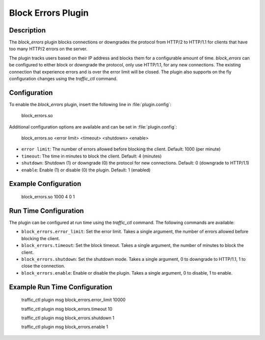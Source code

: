 .. Licensed to the Apache Software Foundation (ASF) under one
   or more contributor license agreements.  See the NOTICE file
   distributed with this work for additional information
   regarding copyright ownership.  The ASF licenses this file
   to you under the Apache License, Version 2.0 (the
   "License"); you may not use this file except in compliance
   with the License.  You may obtain a copy of the License at

      http://www.apache.org/licenses/LICENSE-2.0

   Unless required by applicable law or agreed to in writing,
   software distributed under the License is distributed on an
   "AS IS" BASIS, WITHOUT WARRANTIES OR CONDITIONS OF ANY
   KIND, either express or implied.  See the License for the
   specific language governing permissions and limitations
   under the License.


   .. include:: ../../common.defs

.. _admin-plugins-block_errors:

Block Errors Plugin
*******************

Description
===========
The `block_errors` plugin blocks connections or downgrades the protocol from HTTP/2 to HTTP/1.1 for clients that have too many HTTP/2 errors on the server.

The plugin tracks users based on their IP address and blocks them for a configurable amount of time.  `block_errors` can be configured to either block or downgrade the protocol, only use HTTP/1.1, for any new connections.
The existing connection that experience errors and is over the error limit will be closed.  The plugin also supports on the fly configuration changes using the `traffic_ctl` command.


Configuration
=============

To enable the `block_errors` plugin, insert the following line in :file:`plugin.config`:

    block_errors.so

Additional configuration options are available and can be set in :file:`plugin.config`:

    block_errors.so <error limit> <timeout> <shutdown> <enable>

- ``error limit``: The number of errors allowed before blocking the client. Default: 1000 (per minute)
- ``timeout``: The time in minutes to block the client. Default: 4 (minutes)
- ``shutdown``: Shutdown (1) or downgrade (0) the protocol for new connections. Default: 0 (downgrade to HTTP/1.1)
- ``enable``: Enable (1) or disable (0) the plugin. Default: 1 (enabled)

Example Configuration
=====================

    block_errors.so 1000 4 0 1

Run Time Configuration
======================
The plugin can be configured at run time using the `traffic_ctl` command.  The following commands are available:

- ``block_errors.error_limit``: Set the error limit.  Takes a single argument, the number of errors allowed before blocking the client.
- ``block_errors.timeout``: Set the block timeout.  Takes a single argument, the number of minutes to block the client.
- ``block_errors.shutdown``: Set the shutdown mode.  Takes a single argument, 0 to downgrade to HTTP/1.1, 1 to close the connection.
- ``block_errors.enable``: Enable or disable the plugin.  Takes a single argument, 0 to disable, 1 to enable.

Example Run Time Configuration
==============================

    traffic_ctl plugin msg block_errors.error_limit 10000

    traffic_ctl plugin msg block_errors.timeout 10

    traffic_ctl plugin msg block_errors.shutdown 1

    traffic_ctl plugin msg block_errors.enable 1
